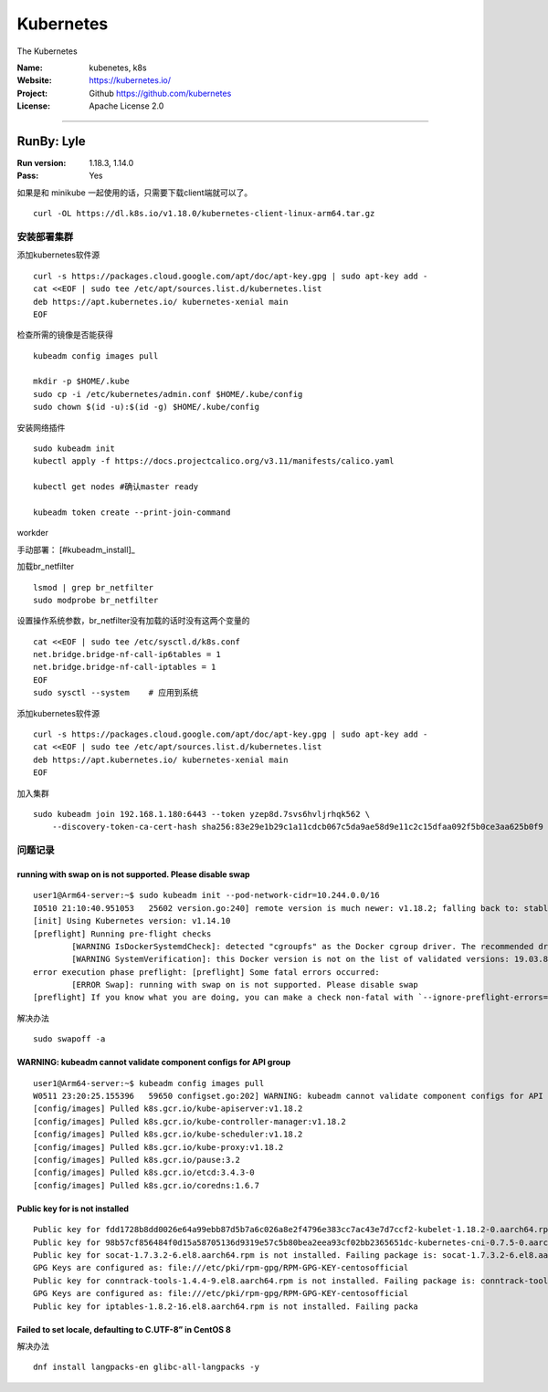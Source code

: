 ##########################
Kubernetes
##########################

The Kubernetes

:Name: kubenetes, k8s
:Website: https://kubernetes.io/
:Project: Github https://github.com/kubernetes
:License: Apache License 2.0

-----------------------------------------------------------------------


RunBy: Lyle
====================================

:Run version: 1.18.3, 1.14.0
:Pass: Yes

如果是和 minikube 一起使用的话，只需要下载client端就可以了。 ::

    curl -OL https://dl.k8s.io/v1.18.0/kubernetes-client-linux-arm64.tar.gz


安装部署集群
----------------

添加kubernetes软件源 ::

    curl -s https://packages.cloud.google.com/apt/doc/apt-key.gpg | sudo apt-key add -
    cat <<EOF | sudo tee /etc/apt/sources.list.d/kubernetes.list
    deb https://apt.kubernetes.io/ kubernetes-xenial main
    EOF

检查所需的镜像是否能获得 ::

    kubeadm config images pull

    mkdir -p $HOME/.kube
    sudo cp -i /etc/kubernetes/admin.conf $HOME/.kube/config
    sudo chown $(id -u):$(id -g) $HOME/.kube/config

安装网络插件 ::

    sudo kubeadm init
    kubectl apply -f https://docs.projectcalico.org/v3.11/manifests/calico.yaml

    kubectl get nodes #确认master ready

    kubeadm token create --print-join-command



workder


手动部署： [#kubeadm_install]_

加载br_netfilter ::

    lsmod | grep br_netfilter
    sudo modprobe br_netfilter

设置操作系统参数，br_netfilter没有加载的话时没有这两个变量的 ::

    cat <<EOF | sudo tee /etc/sysctl.d/k8s.conf
    net.bridge.bridge-nf-call-ip6tables = 1
    net.bridge.bridge-nf-call-iptables = 1
    EOF
    sudo sysctl --system    # 应用到系统

添加kubernetes软件源 ::

    curl -s https://packages.cloud.google.com/apt/doc/apt-key.gpg | sudo apt-key add -
    cat <<EOF | sudo tee /etc/apt/sources.list.d/kubernetes.list
    deb https://apt.kubernetes.io/ kubernetes-xenial main
    EOF


加入集群 ::

    sudo kubeadm join 192.168.1.180:6443 --token yzep8d.7svs6hvljrhqk562 \
        --discovery-token-ca-cert-hash sha256:83e29e1b29c1a11cdcb067c5da9ae58d9e11c2c15dfaa092f5b0ce3aa625b0f9




问题记录
-----------------------

running with swap on is not supported. Please disable swap
~~~~~~~~~~~~~~~~~~~~~~~~~~~~~~~~~~~~~~~~~~~~~~~~~~~~~~~~~~~~~~~~~

::

    user1@Arm64-server:~$ sudo kubeadm init --pod-network-cidr=10.244.0.0/16
    I0510 21:10:40.951053   25602 version.go:240] remote version is much newer: v1.18.2; falling back to: stable-1.14
    [init] Using Kubernetes version: v1.14.10
    [preflight] Running pre-flight checks
            [WARNING IsDockerSystemdCheck]: detected "cgroupfs" as the Docker cgroup driver. The recommended driver is "systemd". Please follow the guide at https://kubernetes.io/docs/setup/cri/
            [WARNING SystemVerification]: this Docker version is not on the list of validated versions: 19.03.8. Latest validated version: 18.09
    error execution phase preflight: [preflight] Some fatal errors occurred:
            [ERROR Swap]: running with swap on is not supported. Please disable swap
    [preflight] If you know what you are doing, you can make a check non-fatal with `--ignore-preflight-errors=...`


解决办法 ::

    sudo swapoff -a


WARNING: kubeadm cannot validate component configs for API group
~~~~~~~~~~~~~~~~~~~~~~~~~~~~~~~~~~~~~~~~~~~~~~~~~~~~~~~~~~~~~~~~~

::

    user1@Arm64-server:~$ kubeadm config images pull
    W0511 23:20:25.155396   59650 configset.go:202] WARNING: kubeadm cannot validate component configs for API groups [kubelet.config.k8s.io kubeproxy.config.k8s.io]
    [config/images] Pulled k8s.gcr.io/kube-apiserver:v1.18.2
    [config/images] Pulled k8s.gcr.io/kube-controller-manager:v1.18.2
    [config/images] Pulled k8s.gcr.io/kube-scheduler:v1.18.2
    [config/images] Pulled k8s.gcr.io/kube-proxy:v1.18.2
    [config/images] Pulled k8s.gcr.io/pause:3.2
    [config/images] Pulled k8s.gcr.io/etcd:3.4.3-0
    [config/images] Pulled k8s.gcr.io/coredns:1.6.7


Public key for is not installed
~~~~~~~~~~~~~~~~~~~~~~~~~~~~~~~~~~~~~~~~~~~~~~~~~~~~~~~~~~~~~~~~~

::

    Public key for fdd1728b8dd0026e64a99ebb87d5b7a6c026a8e2f4796e383cc7ac43e7d7ccf2-kubelet-1.18.2-0.aarch64.rpm is not installed
    Public key for 98b57cf856484f0d15a58705136d9319e57c5b80bea2eea93cf02bb2365651dc-kubernetes-cni-0.7.5-0.aarch64.rpm is not installed
    Public key for socat-1.7.3.2-6.el8.aarch64.rpm is not installed. Failing package is: socat-1.7.3.2-6.el8.aarch64
    GPG Keys are configured as: file:///etc/pki/rpm-gpg/RPM-GPG-KEY-centosofficial
    Public key for conntrack-tools-1.4.4-9.el8.aarch64.rpm is not installed. Failing package is: conntrack-tools-1.4.4-9.el8.aarch64
    GPG Keys are configured as: file:///etc/pki/rpm-gpg/RPM-GPG-KEY-centosofficial
    Public key for iptables-1.8.2-16.el8.aarch64.rpm is not installed. Failing packa


Failed to set locale, defaulting to C.UTF-8” in CentOS 8
~~~~~~~~~~~~~~~~~~~~~~~~~~~~~~~~~~~~~~~~~~~~~~~~~~~~~~~~~~~~~~~~~

解决办法 ::

    dnf install langpacks-en glibc-all-langpacks -y

